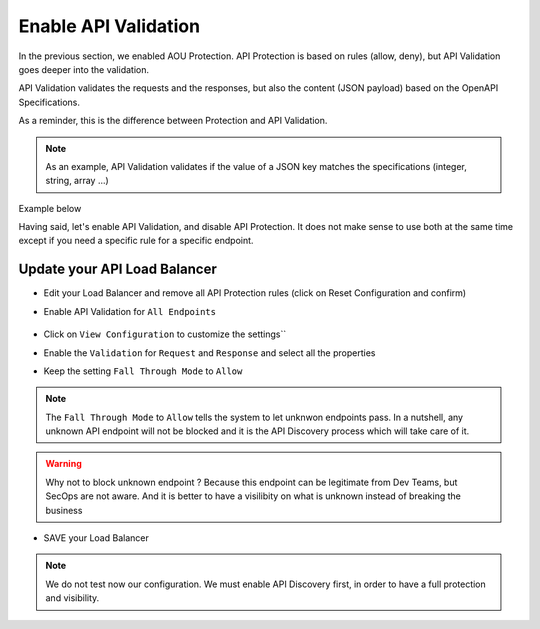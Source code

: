 Enable API Validation
=====================

In the previous section, we enabled AOU Protection. API Protection is based on rules (allow, deny), but API Validation goes deeper into the validation.

API Validation validates the requests and the responses, but also the content (JSON payload) based on the OpenAPI Specifications.

As a reminder, this is the difference between Protection and API Validation. 

.. image:: ../pictures/slide-api-protection.png
   :align: center
   :scale: 40%

.. note:: As an example, API Validation validates if the value of a JSON key matches the specifications (integer, string, array ...)

Example below

.. code-block:: YAML
   :emphasize-lines: 24, 36, 38

    /adjectives:
    get:
      description: List all adjectives
      tags:
        - adjectives
      responses:
        '200':
          description: a list of adjectives with their index
          content:
            application/json:
              schema:
                $ref: "#/components/schemas/Adjectives"
    post:
      description: create an adjective
      tags:
        - adjectives
      requestBody:
        content:
          application/json:
            schema:
              type: object
              properties:
                name:
                  type: string
            example:
              name: worried
      responses:
        '201':
          description: adjective created
          content:
            application/json:
              schema:
                type: object
                properties: 
                  id:
                    type: integer
                  name:
                    type: string
              example:
                id: 4
                name: worried

Having said, let's enable API Validation, and disable API Protection. It does not make sense to use both at the same time except if you need a specific rule for a specific endpoint.

Update your API Load Balancer
-----------------------------

* Edit your Load Balancer and remove all API Protection rules (click on Reset Configuration and confirm)
* Enable API Validation for ``All Endpoints``

   .. image:: ../pictures/enable-api-validation.png
      :align: left
      :scale: 50%

* Click on ``View Configuration`` to customize the settings``
* Enable the ``Validation`` for ``Request`` and ``Response`` and select all the properties
* Keep the setting ``Fall Through Mode`` to ``Allow``

   .. image:: ../pictures/api-validation-settings.png
      :align: left
      :scale: 50%

.. note:: The ``Fall Through Mode`` to ``Allow`` tells the system to let unknwon endpoints pass. In a nutshell, any unknown API endpoint will not be blocked and it is the API Discovery process which will take care of it.

.. warning:: Why not to block unknown endpoint ? Because this endpoint can be legitimate from Dev Teams, but SecOps are not aware. And it is better to have a visilibity on what is unknown instead of breaking the business

* SAVE your Load Balancer

.. note:: We do not test now our configuration. We must enable API Discovery first, in order to have a full protection and visibility.


